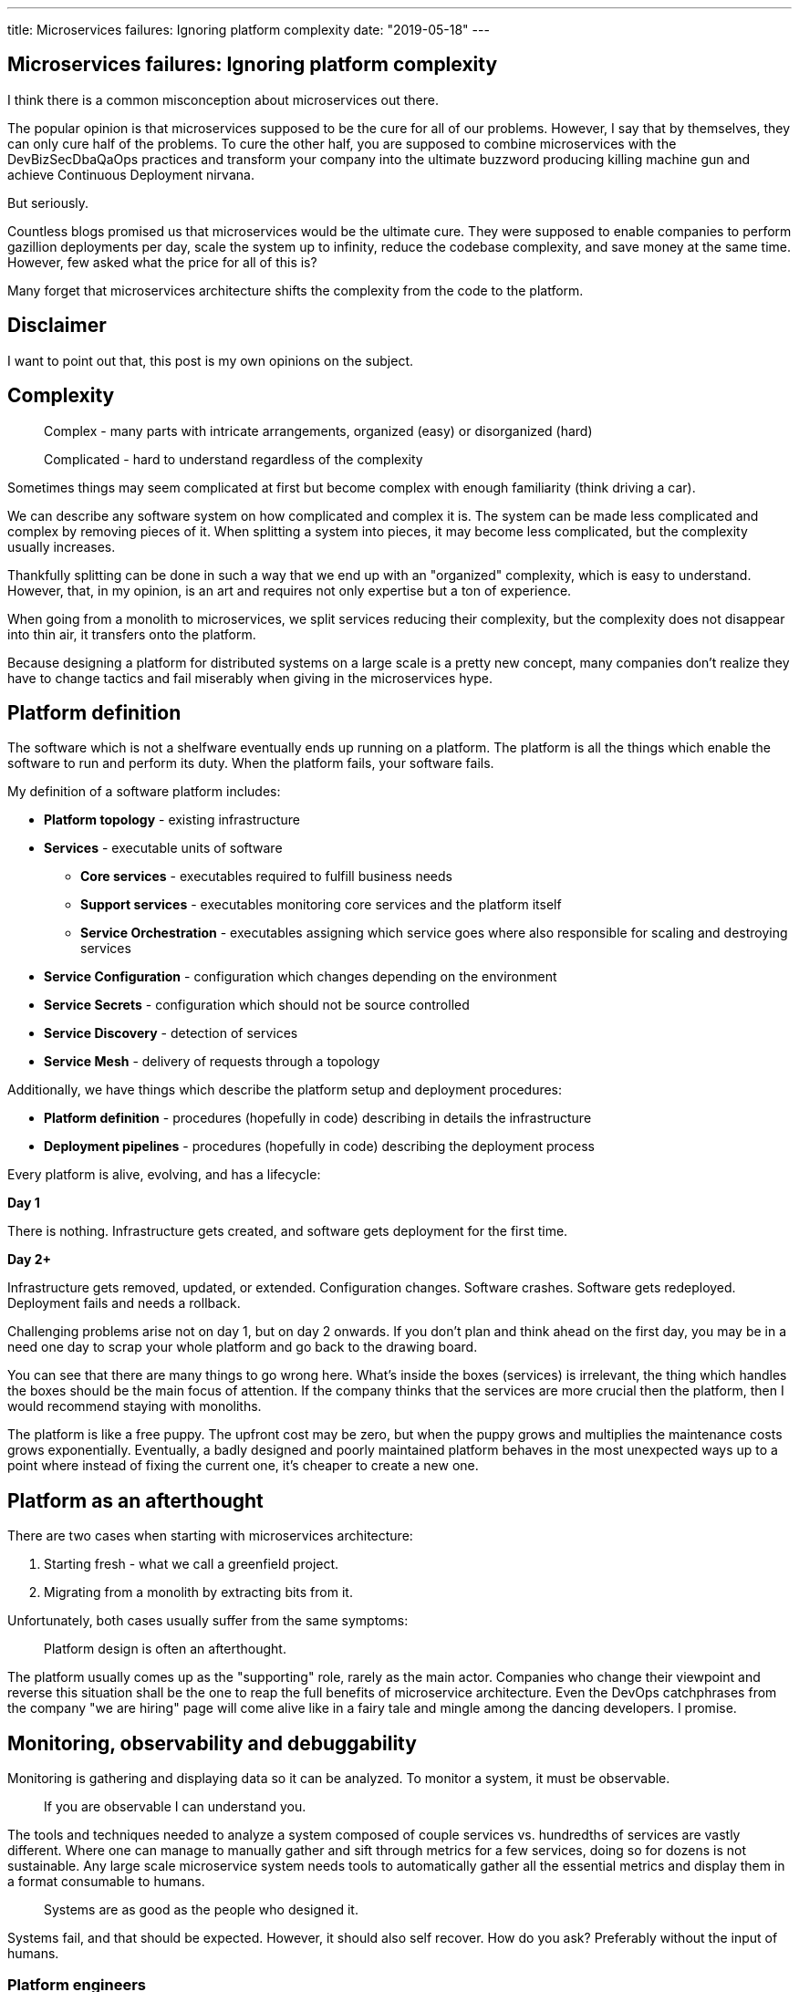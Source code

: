---
title: Microservices failures: Ignoring platform complexity
date: "2019-05-18"
---

== Microservices failures: Ignoring platform complexity

I think there is a common misconception about microservices out there.

The popular opinion is that microservices supposed to be the cure for all of our problems.
However, I say that by themselves, they can only cure half of the problems.
To cure the other half, you are supposed to combine microservices with the DevBizSecDbaQaOps practices and transform your company into the ultimate buzzword producing killing machine gun and achieve Continuous Deployment nirvana.

But seriously.

Countless blogs promised us that microservices would be the ultimate cure.
They were supposed to enable companies to perform gazillion deployments per day, scale the system up to infinity, reduce the codebase complexity, and save money at the same time.
However, few asked what the price for all of this is?

Many forget that microservices architecture shifts the complexity from the code to the platform.

== Disclaimer

I want to point out that, this post is my own opinions on the subject.

== Complexity

> Complex - many parts with intricate arrangements, organized (easy) or disorganized (hard)

> Complicated - hard to understand regardless of the complexity

Sometimes things may seem complicated at first but become complex with enough familiarity (think driving a car).

We can describe any software system on how complicated and complex it is.
The system can be made less complicated and complex by removing pieces of it.
When splitting a system into pieces, it may become less complicated, but the complexity usually increases.

Thankfully splitting can be done in such a way that we end up with an "organized" complexity, which is easy to understand.
However, that, in my opinion, is an art and requires not only expertise but a ton of experience.

When going from a monolith to microservices, we split services reducing their complexity, but the complexity does not disappear into thin air, it transfers onto the platform.

Because designing a platform for distributed systems on a large scale is a pretty new concept, many companies don't realize they have to change tactics and fail miserably when giving in the microservices hype.

== Platform definition

The software which is not a shelfware eventually ends up running on a platform.
The platform is all the things which enable the software to run and perform its duty.
When the platform fails, your software fails.

My definition of a software platform includes:

* *Platform topology* - existing infrastructure
* *Services* - executable units of software
** *Core services* - executables required to fulfill business needs
** *Support services* - executables monitoring core services and the platform itself
** *Service Orchestration* - executables assigning which service goes where also responsible for scaling and destroying services
* *Service Configuration* - configuration which changes depending on the environment
* *Service Secrets* - configuration which should not be source controlled
* *Service Discovery* - detection of services
* *Service Mesh* - delivery of requests through a topology

Additionally, we have things which describe the platform setup and deployment procedures:

* *Platform definition* - procedures (hopefully in code) describing in details the infrastructure
* *Deployment pipelines* - procedures (hopefully in code) describing the deployment process

Every platform is alive, evolving, and has a lifecycle:

*Day 1*

There is nothing.
Infrastructure gets created, and software gets deployment for the first time.

*Day 2+*

Infrastructure gets removed, updated, or extended.
Configuration changes.
Software crashes.
Software gets redeployed.
Deployment fails and needs a rollback.

Challenging problems arise not on day 1, but on day 2 onwards.
If you don't plan and think ahead on the first day, you may be in a need one day to scrap your whole platform and go back to the drawing board.

You can see that there are many things to go wrong here.
What's inside the boxes (services) is irrelevant, the thing which handles the boxes should be the main focus of attention.
If the company thinks that the services are more crucial then the platform, then I would recommend staying with monoliths.

The platform is like a free puppy.
The upfront cost may be zero, but when the puppy grows and multiplies the maintenance costs grows exponentially.
Eventually, a badly designed and poorly maintained platform behaves in the most unexpected ways up to a point where instead of fixing the current one, it's cheaper to create a new one.

== Platform as an afterthought

There are two cases when starting with microservices architecture:

1. Starting fresh - what we call a greenfield project.
2. Migrating from a monolith by extracting bits from it.

Unfortunately, both cases usually suffer from the same symptoms:

> Platform design is often an afterthought.

The platform usually comes up as the "supporting" role, rarely as the main actor.
Companies who change their viewpoint and reverse this situation shall be the one to reap the full benefits of microservice architecture.
Even the DevOps catchphrases from the company "we are hiring" page will come alive like in a fairy tale and mingle among the dancing developers. I promise.

== Monitoring, observability and debuggability

Monitoring is gathering and displaying data so it can be analyzed.
To monitor a system, it must be observable.

> If you are observable I can understand you.

The tools and techniques needed to analyze a system composed of couple services vs. hundredths of services are vastly different.
Where one can manage to manually gather and sift through metrics for a few services, doing so for dozens is not sustainable.
Any large scale microservice system needs tools to automatically gather all the essential metrics and display them in a format consumable to humans.

> Systems are as good as the people who designed it.

Systems fail, and that should be expected.
However, it should also self recover. How do you ask? Preferably without the input of humans.

=== Platform engineers

> With any advanced automation the weakest link is always the human.

Creating a self-healing system requires it to be observable.
To make the platform observable, you need monitoring.
Monitoring then should be a priority, not an afterthought.

Humans should only be in the loop when something goes critically wrong.
Humans job should not only be fixing the problem but primarily making sure that the problem never occurs again or gets fixed automatically next time.

When dealing with complex platforms, there is this need for "platform engineers."
Those are either system administrators who can code or coders who know system administration.
They write code to make the platform more developer friendly, stable, and observable.

There is this one twisted interpretation of DevOps where the premise is that you could get "rid" of system administrators and end up with only developers who would manage services in production.
That's never going to happen.
Most developers don't care and do not want to learn about system administration.
Just search for "DevOps engineer" on any job searching portal to see for yourself how many companies struggle to find them.
Also, from the job descriptions, you can quickly tell if a company treats its platform seriously.

=== Black box

The opposite of an observable system is a "black box," where the only things we can see are the inputs and outputs (or a lack thereof).
In this hugely entertaining https://www.youtube.com/watch?v=30jNsCVLpAE[talk] Bryan Cantrill talks about the art of debuggability:

> The art of debugging isn't to guess the answer - it is to be able to ask the right questions to know how to answer them.
> Answered questions are facts, not a hypothesis.

Making platform observable is hard and under-appreciated work.
When a deployment is a non-event, nobody congratulates the people behind it.

In my opinion, successfully pulling out microservices architecture requires putting more effort into the platform itself than on the services running on it.
Companies need to realize they are creating a platform first, and the services running on it are the afterthought.

== Common oversights

> "Some people change their ways when they see the light; others when they feel the heat."

In my opinion, the most common oversights when dealing with microservices are:

=== 1. Lack of monitoring

>  "It’s pretty incredible when we stop assuming we know what’s going on."

Observability has to be built into the platform from the very beginning.
Don't make a mistake of going into production and then worry about observability, it will be already too late.

SLIs, SLAs, and SLOs, which boils down to https://cloud.google.com/blog/products/gcp/sre-fundamentals-slis-slas-and-slos[availability],  should be agreed up front and monitored.
To monitor those values, you need observability.

Often there is a question who should be looking at the monitoring, and my answer would be to ask this:

Who cares about not breaking the SLA and what happens when it's broken?

If the answer is "nobody" and "nothing," then you don't need monitoring in the first place because nobody cares if the system is working or not.
However, if there is a penalty for breaking the SLA, then the answer clarifies itself.

> "People are not afraid of failure, they are afraid of blame."

=== 2. Wrong tools for alerts (or no alerting)

Getting spammed by dozens of occurrences of the same alert makes the receivers desensitized.
Same types of alerts must be grouped automatically.
Receiving a notification for the same alert multiple times is much different than getting spammed with copies of it.

Every alert needs to have an assignee and a status.
You don't want people working on the same issue in parallel without knowing the problem was fixed yesterday by someone else.

Every alert needs at least the source of origin and the action to follow.
Problems are quickly fixed if there is a clear procedure for how to fix them.

=== 3. Not following the https://12factor.net/[twelve factors] rules

It makes me sad when I see a container in 2019 which instead of logging to stdout logs to a file.
Those are the basics and the lowest hanging fruits to pick.

=== 4. Making artifacts mutable

Having to rebuild the artifact to change its configuration makes me cry — every time.
Artifacts should be built once and be deployable to any environment.
You can pass the config with env variables or read an external config file.

Immutable artifacts are useful because every build is slightly different.
The same artifact built twice may behave differently in the same conditions.
We want to avoid that.

=== 5. Not having a common logging strategy

Nobody looks at logs for fun.
They are either used when debugging or when creating a baseline for the system pulse (think heart rate monitor but for software).
Analyzing logs from services using different logging schemes is just too complicated.
Just come up with a logging strategy which everybody agrees on and make a logging library for everybody to use.

If you cannot enforce a common strategy, then automatically normalize the log streams before they end up presented to a human.

This is also crucial for making useful dashboards.

=== 6. Not https://zipkin.apache.org/[tracing] network calls

When a function call crash we get a stack trace with all the calls from start to finish.
In microservices, calls can jump from service to service, and when one fails, it's crucial to see the whole flow.

It is incredibly useful and insightful to trace network calls and be able to trace a single call throughout the system.

Tracking individual calls may seem daunting at first, but implementation is straightforward.
Usually, it's a middle man which marks the network calls and logs the event.
Visualization is created from the logs.

=== 7. Designing pipelines without automated rollbacks

To have an automated rollback, you need auto detection when something goes wrong.
How the system detects and decides if something went wrong separates Continuous Deployment wannabes from the pros.

The most basic check would be a health check.

=== 8. Not requiring health checks

Every service needs to answer one fundamental question: is it healthy or not.
Of course, health check from the application should be just one of many metrics collected by the orchestrator to decide if a service is healthy.
E.g., there may be some performance issues that the service is not aware of.
Or maybe service becomes a "healthy" zombie that needs to be killed and replaced.

=== 9. Not using a Service Mesh

When replacing function calls (monolith) for network calls (microservices), we need to accommodate for latency, network errors, and packet drops.
Doing retries directly from the service may seem harmless, but it may cause system-wide cascading failures and put unnecessary strain on the network.

Why forcing each service to deal with network failures when we can use a middle man called service mesh, which is designed to handle this.
It is true that we are still making a network call to the service mesh, but it is safer because the call is not leaving the host.

Service mesh also gives us essential features like retries policies, call timeouts, and deadlines.
It also makes it easier to have call tracing.

=== 10. Not adapting the tools with scale

Many years ago, I joined a project where, at the very beginning, the platform was composed of just a handful of services.
The tool for orchestrating services was very primitive.
The biggest flaw of that orchestrator was that it didn't respect the capacity of the hosts.
Service assignment to a host was done manually.
The manual assignment will work just fine with a tiny platform, but it just did not scale.
We had to estimate how much memory and CPU services needs and assign them accordingly.
Sometimes the estimates were wrong, and one service would crash or starve other services.

When we scaled from a couple of services to dozens, we should have changed the tool, but we didn't.
At that time, I didn't even understand the problem as I was new to the subject, so did the vast majority of the people on the project.
Those who knew what was wrong didn't care or were too afraid to escalate the problem to the decision makers.
The platform became incredibly unstable and required daily manual restarts but soon it was late to replace the orchestrator, it was too deeply embedded into the platform.
It took more than a year to acknowledge the problem finally and design a new platform from scratch.

The platform needs to be checked periodically to asses if it still suits the needs of a system.
